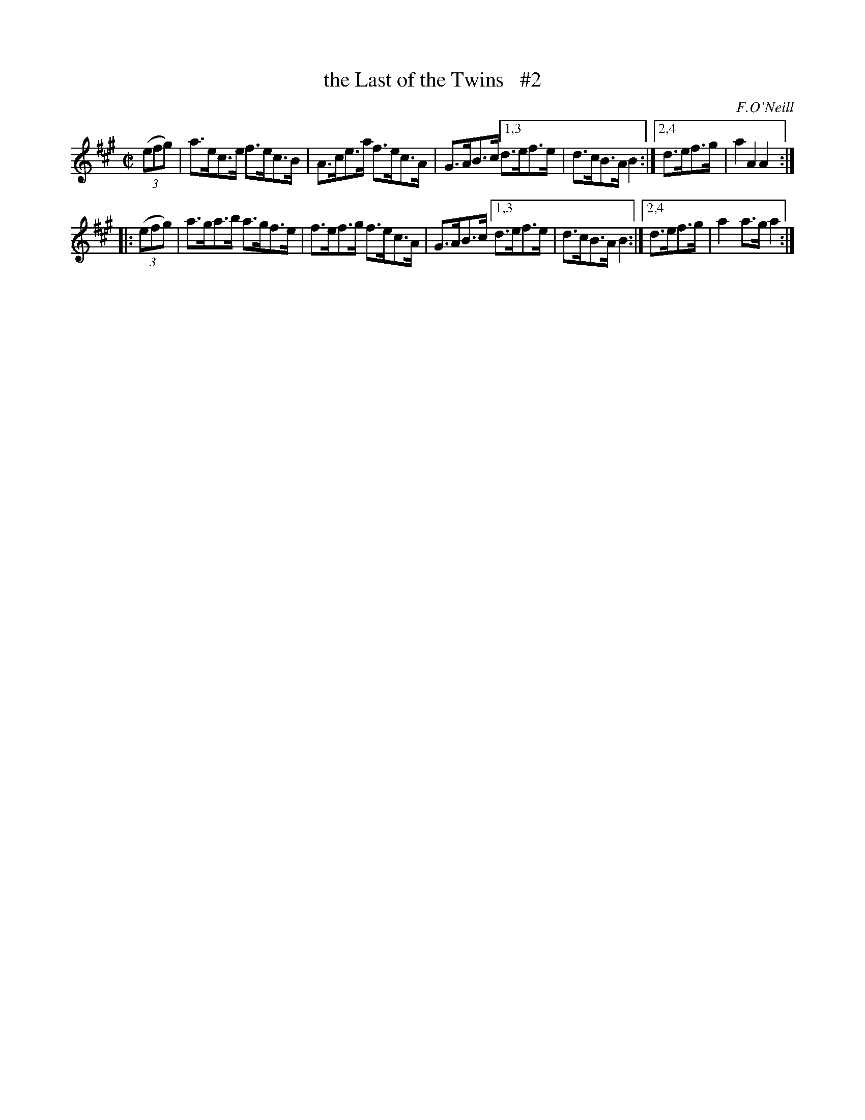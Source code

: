 X: 1601
T: the Last of the Twins   #2
R: hornpipe
B: O'Neill's 1850 #1601
O: F.O'Neill
Z: Michael D. Long, 10/02/98
Z: Michael Hogan
M: C|
L: 1/8
K: A
   (3(efg) | a>ec>e f>ec>B | A>ce>a f>ec>A | G>AB>c [1,3 d>ef>e | d>cB>A B2 :|[2,4 d>ef>g | a2A2  A2 :|
|: (3(efg) | a>ga>b a>gf>e | f>ef>g f>ec>A | G>AB>c [1,3 d>ef>e | d>cB>A B2 :|[2,4 d>ef>g | a2a>g a2 :|
